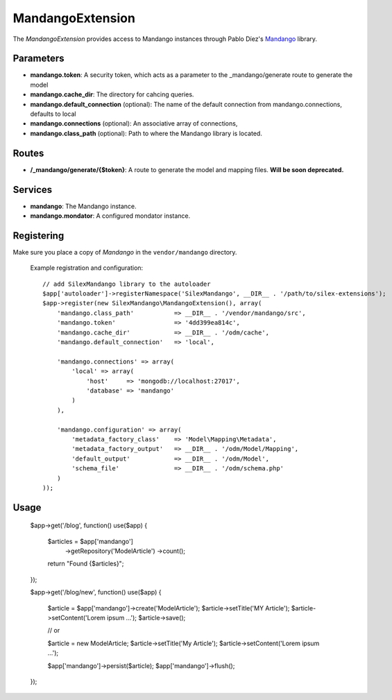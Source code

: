 MandangoExtension
================

The *MandangoExtension* provides access to Mandango instances
through Pablo Díez's `Mandango <https://github.com/mandango/mandango>`_
library.

Parameters
----------

* **mandango.token**: A security token, which acts as a parameter to the 
  _mandango/generate route to generate the model

* **mandango.cache_dir**: The directory for cahcing queries.

* **mandango.default_connection** (optional): The name of the default connection from 
  mandango.connections, defaults to local

* **mandango.connections** (optional): An associative array of connections, 

* **mandango.class_path** (optional): Path to where the Mandango library is located.

Routes
------

* **/_mandango/generate/{$token}**: A route to generate the model and mapping files.
  **Will be soon deprecated.**

Services
--------

* **mandango**: The Mandango instance.

* **mandango.mondator**: A configured mondator instance.

Registering
-----------

Make sure you place a copy of *Mandango* in the ``vendor/mandango``
directory.

  Example registration and configuration::

    // add SilexMandango library to the autoloader 
    $app['autoloader']->registerNamespace('SilexMandango', __DIR__ . '/path/to/silex-extensions');
    $app->register(new SilexMandango\MandangoExtension(), array(
        'mandango.class_path'           => __DIR__ . '/vendor/mandango/src',
        'mandango.token'                => '4dd399ea814c',
        'mandango.cache_dir'            => __DIR__ . '/odm/cache',
        'mandango.default_connection'   => 'local',
    
        'mandango.connections' => array(
            'local' => array(
                'host'     => 'mongodb://localhost:27017',
                'database' => 'mandango'
            )
        ),
    
        'mandango.configuration' => array(
            'metadata_factory_class'    => 'Model\Mapping\Metadata',
            'metadata_factory_output'   => __DIR__ . '/odm/Model/Mapping',
            'default_output'            => __DIR__ . '/odm/Model',
            'schema_file'               => __DIR__ . '/odm/schema.php'
        )
    ));
    
Usage
-----

    $app->get('/blog', function() use($app) {
    
        $articles = $app['mandango']
            ->getRepository('Model\Article')
            ->count();
    
        return "Found {$articles}";
    });
    
    
    $app->get('/blog/new', function() use($app) {
    
        $article = $app['mandango']->create('Model\Article');
        $article->setTitle('MY Article');
        $article->setContent('Lorem ipsum ...');
        $article->save();
        
        // or
        
        $article = new \Model\Article;
        $article->setTitle('My Article');
        $article->setContent('Lorem ipsum ...');
        
        $app['mandango']->persist($article);
        $app['mandango']->flush();
    });